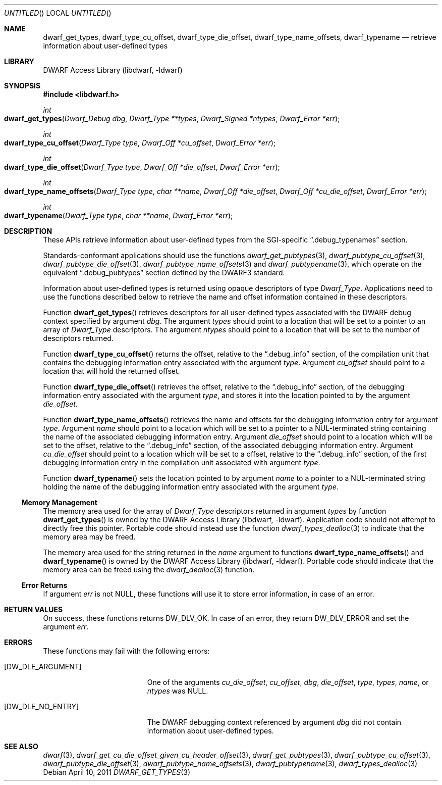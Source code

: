 .\"	$NetBSD: dwarf_get_types.3,v 1.2.4.2 2014/05/22 15:44:46 yamt Exp $
.\"
.\" Copyright (c) 2011 Kai Wang
.\" All rights reserved.
.\"
.\" Redistribution and use in source and binary forms, with or without
.\" modification, are permitted provided that the following conditions
.\" are met:
.\" 1. Redistributions of source code must retain the above copyright
.\"    notice, this list of conditions and the following disclaimer.
.\" 2. Redistributions in binary form must reproduce the above copyright
.\"    notice, this list of conditions and the following disclaimer in the
.\"    documentation and/or other materials provided with the distribution.
.\"
.\" THIS SOFTWARE IS PROVIDED BY THE AUTHOR AND CONTRIBUTORS ``AS IS'' AND
.\" ANY EXPRESS OR IMPLIED WARRANTIES, INCLUDING, BUT NOT LIMITED TO, THE
.\" IMPLIED WARRANTIES OF MERCHANTABILITY AND FITNESS FOR A PARTICULAR PURPOSE
.\" ARE DISCLAIMED.  IN NO EVENT SHALL THE AUTHOR OR CONTRIBUTORS BE LIABLE
.\" FOR ANY DIRECT, INDIRECT, INCIDENTAL, SPECIAL, EXEMPLARY, OR CONSEQUENTIAL
.\" DAMAGES (INCLUDING, BUT NOT LIMITED TO, PROCUREMENT OF SUBSTITUTE GOODS
.\" OR SERVICES; LOSS OF USE, DATA, OR PROFITS; OR BUSINESS INTERRUPTION)
.\" HOWEVER CAUSED AND ON ANY THEORY OF LIABILITY, WHETHER IN CONTRACT, STRICT
.\" LIABILITY, OR TORT (INCLUDING NEGLIGENCE OR OTHERWISE) ARISING IN ANY WAY
.\" OUT OF THE USE OF THIS SOFTWARE, EVEN IF ADVISED OF THE POSSIBILITY OF
.\" SUCH DAMAGE.
.\"
.\" Id: dwarf_get_types.3 2071 2011-10-27 03:20:00Z jkoshy 
.\"
.Dd April 10, 2011
.Os
.Dt DWARF_GET_TYPES 3
.Sh NAME
.Nm dwarf_get_types ,
.Nm dwarf_type_cu_offset ,
.Nm dwarf_type_die_offset ,
.Nm dwarf_type_name_offsets ,
.Nm dwarf_typename
.Nd retrieve information about user-defined types
.Sh LIBRARY
.Lb libdwarf
.Sh SYNOPSIS
.In libdwarf.h
.Ft int
.Fo dwarf_get_types
.Fa "Dwarf_Debug dbg"
.Fa "Dwarf_Type **types"
.Fa "Dwarf_Signed *ntypes"
.Fa "Dwarf_Error *err"
.Fc
.Ft int
.Fo dwarf_type_cu_offset
.Fa "Dwarf_Type type"
.Fa "Dwarf_Off *cu_offset"
.Fa "Dwarf_Error *err"
.Fc
.Ft int
.Fo dwarf_type_die_offset
.Fa "Dwarf_Type type"
.Fa "Dwarf_Off *die_offset"
.Fa "Dwarf_Error *err"
.Fc
.Ft int
.Fo dwarf_type_name_offsets
.Fa "Dwarf_Type type"
.Fa "char **name"
.Fa "Dwarf_Off *die_offset"
.Fa "Dwarf_Off *cu_die_offset"
.Fa "Dwarf_Error *err"
.Fc
.Ft int
.Fo dwarf_typename
.Fa "Dwarf_Type type"
.Fa "char **name"
.Fa "Dwarf_Error *err"
.Fc
.Sh DESCRIPTION
These APIs retrieve information about user-defined types from the
SGI-specific
.Dq ".debug_typenames"
section.
.Pp
Standards-conformant applications should use the functions
.Xr dwarf_get_pubtypes 3 ,
.Xr dwarf_pubtype_cu_offset 3 ,
.Xr dwarf_pubtype_die_offset 3 ,
.Xr dwarf_pubtype_name_offsets 3
and
.Xr dwarf_pubtypename 3 ,
which operate on the equivalent
.Dq ".debug_pubtypes"
section defined by the DWARF3 standard.
.Pp
Information about user-defined types is returned using opaque descriptors
of type
.Vt Dwarf_Type .
Applications need to use the functions described below to retrieve
the name and offset information contained in these descriptors.
.Pp
Function
.Fn dwarf_get_types
retrieves descriptors for all user-defined types associated with the
DWARF debug context specified by argument
.Ar dbg .
The argument
.Ar types
should point to a location that will be set to a pointer to an array
of
.Vt Dwarf_Type
descriptors.
The argument
.Ar ntypes
should point to a location that will be set to the number of
descriptors returned.
.Pp
Function
.Fn dwarf_type_cu_offset
returns the offset, relative to the
.Dq ".debug_info"
section, of the compilation unit that contains the debugging
information entry associated with the argument
.Ar type .
Argument
.Ar cu_offset
should point to a location that will hold the returned offset.
.Pp
Function
.Fn dwarf_type_die_offset
retrieves the offset, relative to the
.Dq ".debug_info"
section, of the debugging information entry associated with the
argument
.Ar type ,
and stores it into the location pointed to by the argument
.Ar die_offset .
.Pp
Function
.Fn dwarf_type_name_offsets
retrieves the name and offsets for the debugging information
entry for argument
.Ar type .
Argument
.Ar name
should point to a location which will be set to a pointer to a
NUL-terminated string containing the name of the associated debugging
information entry.
Argument
.Ar die_offset
should point to a location which will be set to the offset, relative
to the
.Dq ".debug_info"
section, of the associated debugging information entry.
Argument
.Ar cu_die_offset
should point to a location which will be set to a offset, relative to
the
.Dq ".debug_info"
section, of the first debugging information entry in the compilation
unit associated with argument
.Ar type .
.Pp
Function
.Fn dwarf_typename
sets the location pointed to by argument
.Ar name
to a pointer to a NUL-terminated string holding the name of the
debugging information entry associated with the argument
.Ar type .
.Ss Memory Management
The memory area used for the array of
.Vt Dwarf_Type
descriptors returned in argument
.Ar types
by function
.Fn dwarf_get_types
is owned by the
.Lb libdwarf .
Application code should not attempt to directly free this pointer.
Portable code should instead use the function
.Xr dwarf_types_dealloc 3
to indicate that the memory area may be freed.
.Pp
The memory area used for the string returned in the
.Ar name
argument to functions
.Fn dwarf_type_name_offsets
and
.Fn dwarf_typename
is owned by the
.Lb libdwarf .
Portable code should indicate that the memory area can
be freed using the
.Xr dwarf_dealloc 3
function.
.Ss Error Returns
If argument
.Ar err
is not NULL, these functions will use it to store error information,
in case of an error.
.Sh RETURN VALUES
On success, these functions returns
.Dv DW_DLV_OK .
In case of an error, they return
.Dv DW_DLV_ERROR
and set the argument
.Ar err .
.Sh ERRORS
These functions may fail with the following errors:
.Bl -tag -width ".Bq Er DW_DLE_ARGUMENT"
.It Bq Er DW_DLE_ARGUMENT
One of the arguments
.Va cu_die_offset ,
.Va cu_offset ,
.Va dbg ,
.Va die_offset ,
.Va type ,
.Va types ,
.Va name ,
or
.Va ntypes
was NULL.
.It Bq Er DW_DLE_NO_ENTRY
The DWARF debugging context referenced by argument
.Ar dbg
did not contain information about user-defined types.
.El
.Sh SEE ALSO
.Xr dwarf 3 ,
.Xr dwarf_get_cu_die_offset_given_cu_header_offset 3 ,
.Xr dwarf_get_pubtypes 3 ,
.Xr dwarf_pubtype_cu_offset 3 ,
.Xr dwarf_pubtype_die_offset 3 ,
.Xr dwarf_pubtype_name_offsets 3 ,
.Xr dwarf_pubtypename 3 ,
.Xr dwarf_types_dealloc 3
